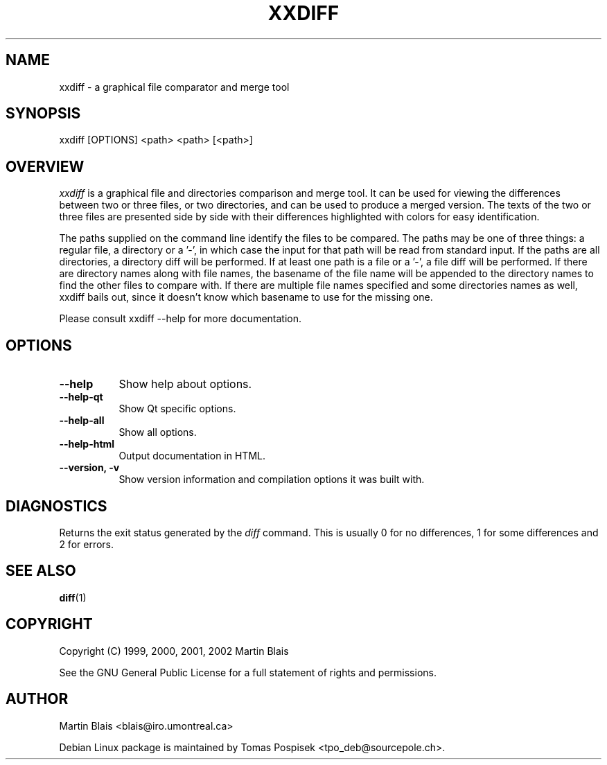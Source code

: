 .\" $$RCSfile$
.\"
.\" Copyright (C) 1999-2002 Martin Blais <blais@iro.umontreal.ca>
.\"
.\" This program is free software; you can redistribute it and/or modify
.\" it under the terms of the GNU General Public License as published by
.\" the Free Software Foundation; either version 2 of the License, or
.\" (at your option) any later version.
.\"
.\" This program is distributed in the hope that it will be useful,
.\" but WITHOUT ANY WARRANTY; without even the implied warranty of
.\" MERCHANTABILITY or FITNESS FOR A PARTICULAR PURPOSE.  See the
.\" GNU General Public License for more details.
.\"
.\" You should have received a copy of the GNU General Public License
.\" along with this program; if not, write to the Free Software
.\" Foundation, Inc., 675 Mass Ave, Cambridge, MA 02139, USA.
.\"
.na
.TH XXDIFF 2.1
.SH NAME
xxdiff \- a graphical file comparator and merge tool
.SH SYNOPSIS
xxdiff [OPTIONS] <path> <path> [<path>]
.SH OVERVIEW
.LP
.I xxdiff
is a graphical file and directories comparison and merge tool. It can be used
for viewing the differences between two or three files, or two directories, and
can be used to produce a merged version. The texts of the two or three files are
presented side by side with their differences highlighted with colors for easy
identification.
.LP 
The paths supplied on the command line identify the files to be compared.  The
paths may be one of three things:  a regular file, a directory or a '-', in
which case the input for that path will be read from standard input.  If the
paths are all directories, a directory diff will be performed.  If at least one
path is a file or a '-', a file diff will be performed.  If there are directory
names along with file names, the basename of the file name will be appended to
the directory names to find the other files to compare with.  If there are
multiple file names specified and some directories names as well, xxdiff bails
out, since it doesn't know which basename to use for the missing one.
.LP 
Please consult xxdiff \-\-help for more documentation.
.SH OPTIONS
.LP
.TP 8
.B \-\-help         
Show help about options.
.TP 8
.B \-\-help\-qt
Show Qt specific options.
.TP 8
.B \-\-help\-all
Show all options.
.TP 8
.B \-\-help\-html
Output documentation in HTML.
.TP 8
.B \-\-version, \-v  
Show version information and compilation options it was built with.
.SH DIAGNOSTICS
Returns the exit status generated by the 
.I diff
command.  This is usually 0 for no differences, 1 for some differences
and 2 for errors.
.SH SEE ALSO
.BR diff (1)
.SH COPYRIGHT
Copyright (C) 1999, 2000, 2001, 2002  Martin Blais
.LP
See the GNU General Public License
for a full statement of rights and permissions.
.SH AUTHOR
Martin Blais <blais@iro.umontreal.ca>
.LP
Debian Linux package is maintained by Tomas Pospisek <tpo_deb@sourcepole.ch>.

